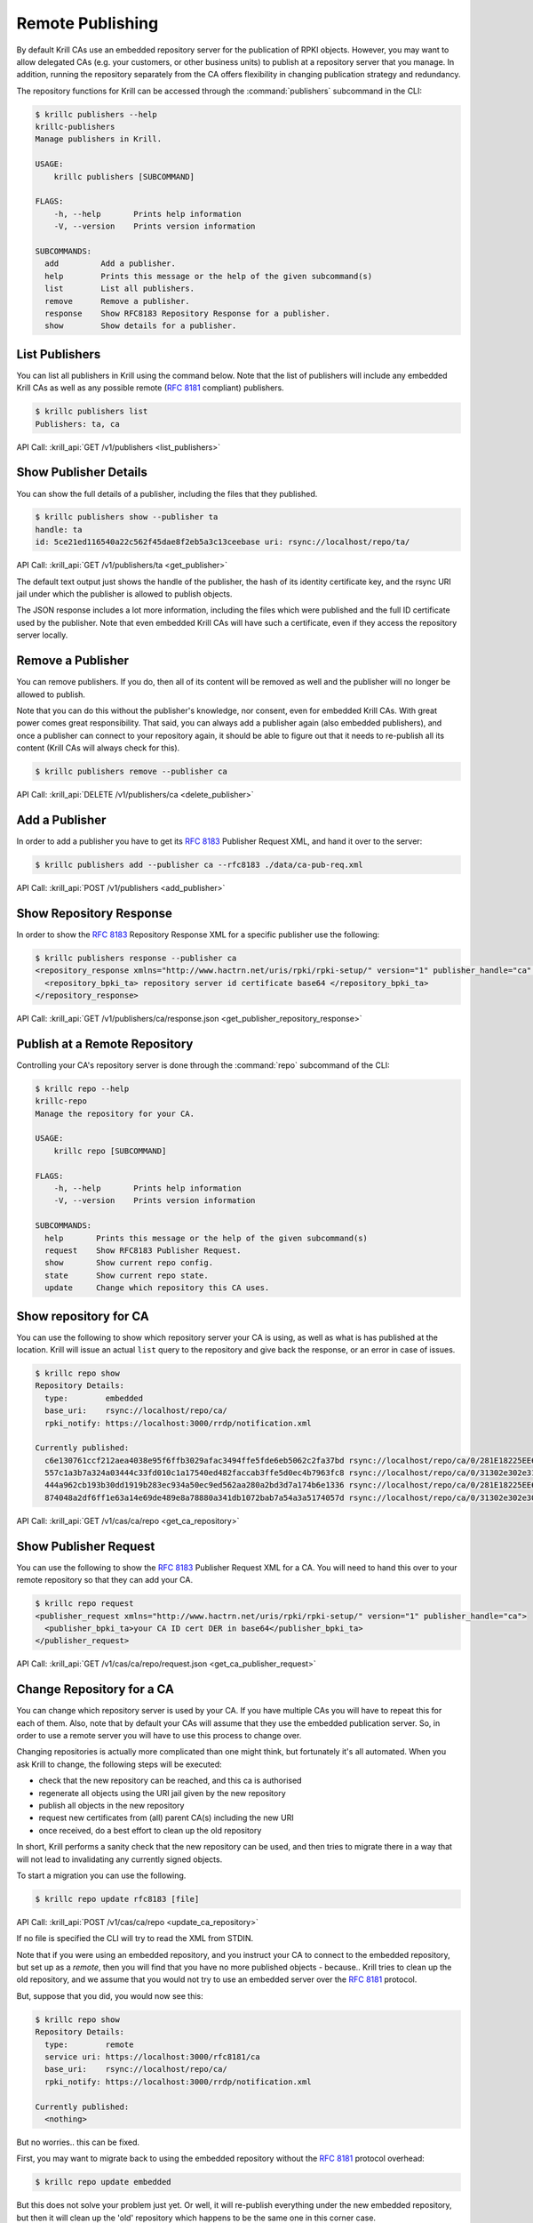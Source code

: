 .. _doc_krill_remote_publishing:

Remote Publishing
=================

By default Krill CAs use an embedded repository server for the publication of
RPKI objects. However, you may want to allow delegated CAs (e.g. your customers,
or other business units) to publish at a repository server that you manage. In
addition, running the repository separately from the CA offers flexibility in
changing publication strategy and redundancy.

The repository functions for Krill can be accessed through the
:command:`publishers` subcommand in the CLI:

.. code-block:: text

  $ krillc publishers --help
  krillc-publishers
  Manage publishers in Krill.

  USAGE:
      krillc publishers [SUBCOMMAND]

  FLAGS:
      -h, --help       Prints help information
      -V, --version    Prints version information

  SUBCOMMANDS:
    add         Add a publisher.
    help        Prints this message or the help of the given subcommand(s)
    list        List all publishers.
    remove      Remove a publisher.
    response    Show RFC8183 Repository Response for a publisher.
    show        Show details for a publisher.


List Publishers
---------------

You can list all publishers in Krill using the command below. Note that the
list of publishers will include any embedded Krill CAs as well as any possible
remote (:rfc:`8181` compliant) publishers.

.. code-block:: text

  $ krillc publishers list
  Publishers: ta, ca

API Call: :krill_api:`GET /v1/publishers <list_publishers>`

Show Publisher Details
----------------------

You can show the full details of a publisher, including the files that they
published.

.. code-block:: text

  $ krillc publishers show --publisher ta
  handle: ta
  id: 5ce21ed116540a22c562f45dae8f2eb5a3c13ceebase uri: rsync://localhost/repo/ta/

API Call: :krill_api:`GET /v1/publishers/ta <get_publisher>`

The default text output just shows the handle of the publisher, the hash of its
identity certificate key, and the rsync URI jail under which the publisher is
allowed to publish objects.

The JSON response includes a lot more information, including the files which
were published and the full ID certificate used by the publisher. Note that
even embedded Krill CAs will have such a certificate, even if they access the
repository server locally.

Remove a Publisher
------------------

You can remove publishers. If you do, then all of its content will be removed
as well and the publisher will no longer be allowed to publish.

Note that you can do this without the publisher's knowledge, nor consent, even
for embedded Krill CAs. With great power comes great responsibility. That said,
you can always add a publisher again (also embedded publishers), and once a
publisher can connect to your repository again, it should be able to figure out
that it needs to re-publish all its content (Krill CAs will always check for
this).

.. code-block:: text

  $ krillc publishers remove --publisher ca

API Call: :krill_api:`DELETE /v1/publishers/ca <delete_publisher>`


Add a Publisher
---------------

In order to add a publisher you have to get its :rfc:`8183` Publisher Request
XML, and hand it over to the server:

.. code-block:: text

  $ krillc publishers add --publisher ca --rfc8183 ./data/ca-pub-req.xml

API Call: :krill_api:`POST /v1/publishers <add_publisher>`


Show Repository Response
------------------------

In order to show the :rfc:`8183` Repository Response XML for a specific publisher
use the following:

.. code-block:: text

  $ krillc publishers response --publisher ca
  <repository_response xmlns="http://www.hactrn.net/uris/rpki/rpki-setup/" version="1" publisher_handle="ca" service_uri="https://localhost:3000/rfc8181/ca" sia_base="rsync://localhost/repo/ca/" rrdp_notification_uri="https://localhost:3000/rrdp/notification.xml">
    <repository_bpki_ta> repository server id certificate base64 </repository_bpki_ta>
  </repository_response>

API Call: :krill_api:`GET /v1/publishers/ca/response.json <get_publisher_repository_response>`

Publish at a Remote Repository
------------------------------

Controlling your CA's repository server is done through the :command:`repo`
subcommand of the CLI:

.. code-block:: text

  $ krillc repo --help
  krillc-repo
  Manage the repository for your CA.

  USAGE:
      krillc repo [SUBCOMMAND]

  FLAGS:
      -h, --help       Prints help information
      -V, --version    Prints version information

  SUBCOMMANDS:
    help       Prints this message or the help of the given subcommand(s)
    request    Show RFC8183 Publisher Request.
    show       Show current repo config.
    state      Show current repo state.
    update     Change which repository this CA uses.

Show repository for CA
----------------------

You can use the following to show which repository server your CA is using,
as well as what is has published at the location. Krill will issue an actual
``list`` query to the repository and give back the response, or an error in case
of issues.

.. code-block:: text

   $ krillc repo show
   Repository Details:
     type:        embedded
     base_uri:    rsync://localhost/repo/ca/
     rpki_notify: https://localhost:3000/rrdp/notification.xml

   Currently published:
     c6e130761ccf212aea4038e95f6ffb3029afac3494ffe5fde6eb5062c2fa37bd rsync://localhost/repo/ca/0/281E18225EE6DCEB8E98C0A7FB596242BFE64B13.mft
     557c1a3b7a324a03444c33fd010c1a17540ed482faccab3ffe5d0ec4b7963fc8 rsync://localhost/repo/ca/0/31302e302e3132382e302f32302d3234203d3e20313233.roa
     444a962cb193b30dd1919b283ec934a50ec9ed562aa280a2bd3d7a174b6e1336 rsync://localhost/repo/ca/0/281E18225EE6DCEB8E98C0A7FB596242BFE64B13.crl
     874048a2df6ff1e63a14e69de489e8a78880a341db1072bab7a54a3a5174057d rsync://localhost/repo/ca/0/31302e302e302e302f32302d3234203d3e20313233.roa

API Call: :krill_api:`GET /v1/cas/ca/repo <get_ca_repository>`


Show Publisher Request
----------------------

You can use the following to show the :rfc:`8183` Publisher Request XML for a
CA. You will need to hand this over to your remote repository so that they can
add your CA.

.. code-block:: text

  $ krillc repo request
  <publisher_request xmlns="http://www.hactrn.net/uris/rpki/rpki-setup/" version="1" publisher_handle="ca">
    <publisher_bpki_ta>your CA ID cert DER in base64</publisher_bpki_ta>
  </publisher_request>

API Call: :krill_api:`GET /v1/cas/ca/repo/request.json <get_ca_publisher_request>`


Change Repository for a CA
--------------------------

You can change which repository server is used by your CA. If you have multiple
CAs you will have to repeat this for each of them. Also, note that by default
your CAs will assume that they use the embedded publication server. So, in order
to use a remote server you will have to use this process to change over.

Changing repositories is actually more complicated than one might think, but
fortunately it's all automated. When you ask Krill to change, the following
steps will be executed:

- check that the new repository can be reached, and this ca is authorised
- regenerate all objects using the URI jail given by the new repository
- publish all objects in the new repository
- request new certificates from (all) parent CA(s) including the new URI
- once received, do a best effort to clean up the old repository

In short, Krill performs a sanity check that the new repository can be used,
and then tries to migrate there in a way that will not lead to invalidating
any currently signed objects.

To start a migration you can use the following.

.. code-block:: text

  $ krillc repo update rfc8183 [file]

API Call: :krill_api:`POST /v1/cas/ca/repo <update_ca_repository>`

If no file is specified the CLI will try to read the XML from STDIN.

Note that if you were using an embedded repository, and you instruct your CA
to connect to the embedded repository, but set up as a *remote*, then you will
find that you have no more published objects - because.. Krill tries to clean
up the old repository, and we assume that you would not try to use an embedded
server over the :rfc:`8181` protocol.

But, suppose that you did, you would now see this:

.. code-block:: text

  $ krillc repo show
  Repository Details:
    type:        remote
    service uri: https://localhost:3000/rfc8181/ca
    base_uri:    rsync://localhost/repo/ca/
    rpki_notify: https://localhost:3000/rrdp/notification.xml

  Currently published:
    <nothing>

But no worries.. this can be fixed.

First, you may want to migrate back to using the embedded repository without
the :rfc:`8181` protocol overhead:

.. code-block:: text

  $ krillc repo update embedded

But this does not solve your problem just yet. Or well, it will re-publish
everything under the new embedded repository, but then it will clean up the
'old' repository which happens to be the same one in this corner case.

The solution is 're-syncing' as described in the following section.


Re-syncing CAs with Repository
------------------------------

If your CAs have somehow become out of sync with their repository, then they
will automatically re-sync whenever there is an update like a renewal of
manifest and crl (every 8 hours), or whenever ROAs are changed. However, you
can force that *all* Krill CAs re-sync using the following.

.. code-block:: text

  $ krillc bulk sync

API Call: :krill_api:`POST /v1/bulk/cas/sync/repo <resync_all_cas>`
